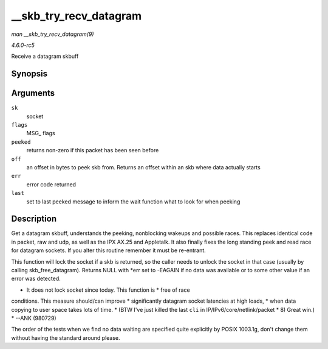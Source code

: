 .. -*- coding: utf-8; mode: rst -*-

.. _API---skb-try-recv-datagram:

=======================
__skb_try_recv_datagram
=======================

*man __skb_try_recv_datagram(9)*

*4.6.0-rc5*

Receive a datagram skbuff


Synopsis
========

.. c:function:: struct sk_buff * __skb_try_recv_datagram( struct sock * sk, unsigned int flags, int * peeked, int * off, int * err, struct sk_buff ** last )

Arguments
=========

``sk``
    socket

``flags``
    MSG_ flags

``peeked``
    returns non-zero if this packet has been seen before

``off``
    an offset in bytes to peek skb from. Returns an offset within an skb
    where data actually starts

``err``
    error code returned

``last``
    set to last peeked message to inform the wait function what to look
    for when peeking


Description
===========

Get a datagram skbuff, understands the peeking, nonblocking wakeups and
possible races. This replaces identical code in packet, raw and udp, as
well as the IPX AX.25 and Appletalk. It also finally fixes the long
standing peek and read race for datagram sockets. If you alter this
routine remember it must be re-entrant.

This function will lock the socket if a skb is returned, so the caller
needs to unlock the socket in that case (usually by calling
skb_free_datagram). Returns NULL with *err set to -EAGAIN if no data
was available or to some other value if an error was detected.

* It does not lock socket since today. This function is * free of race
conditions. This measure should/can improve * significantly datagram
socket latencies at high loads, * when data copying to user space takes
lots of time. * (BTW I've just killed the last ``cli`` in
IP/IPv6/core/netlink/packet * 8) Great win.) * --ANK (980729)

The order of the tests when we find no data waiting are specified quite
explicitly by POSIX 1003.1g, don't change them without having the
standard around please.


.. ------------------------------------------------------------------------------
.. This file was automatically converted from DocBook-XML with the dbxml
.. library (https://github.com/return42/sphkerneldoc). The origin XML comes
.. from the linux kernel, refer to:
..
.. * https://github.com/torvalds/linux/tree/master/Documentation/DocBook
.. ------------------------------------------------------------------------------
